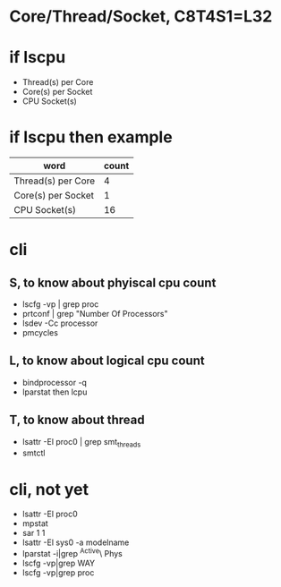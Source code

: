 * Core/Thread/Socket, C8T4S1=L32

* if lscpu

- Thread(s) per Core
- Core(s) per Socket
- CPU Socket(s)

* if lscpu then example

| word               | count |
|--------------------+-------|
| Thread(s) per Core |     4 |
| Core(s) per Socket |     1 |
| CPU Socket(s)      |    16 | 

* cli

** S, to know about phyiscal cpu count

- lscfg -vp | grep proc
- prtconf | grep "Number Of Processors"
- lsdev -Cc processor
- pmcycles

** L, to know about logical cpu count

- bindprocessor -q
- lparstat then lcpu

** T, to know about thread

- lsattr -El proc0 | grep smt_threads
- smtctl

* cli, not yet

- lsattr -El proc0
- mpstat
- sar 1 1
- lsattr -El sys0 -a modelname
- lparstat -i|grep ^Active\ Phys
- lscfg -vp|grep WAY
- lscfg -vp|grep proc

